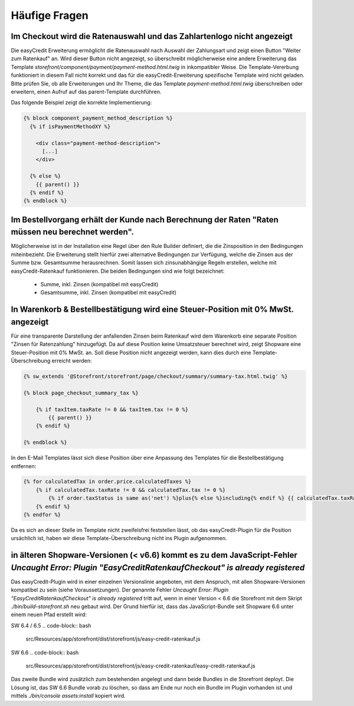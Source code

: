 .. role:: latex(raw)
   :format: latex

Häufige Fragen
============================

Im Checkout wird die Ratenauswahl und das Zahlartenlogo nicht angezeigt
--------------------------------------------------------------------------------

Die easyCredit Erweiterung ermöglicht die Ratenauswahl nach Auswahl der Zahlungsart und zeigt einen Button "Weiter zum Ratenkauf" an. Wird dieser Button nicht angezeigt, so überschreibt möglicherweise eine andere Erweiterung das Template `storefront/component/payment/payment-method.html.twig` in inkompatibler Weise. Die Template-Vererbung funktioniert in diesem Fall nicht korrekt und das für die easyCredit-Erweiterung spezifische Template wird nicht geladen. Bitte prüfen Sie, ob alle Erweiterungen und Ihr Theme, die das Template `payment-method.html.twig` überschreiben oder erweitern, einen Aufruf auf das parent-Template durchführen.

Das folgende Beispiel zeigt die korrekte Implementierung:

.. code-block:: twig

    {% block component_payment_method_description %}
      {% if isPaymentMethodXY %}

        <div class="payment-method-description">
          [...]
        </div>

      {% else %}
        {{ parent() }}
      {% endif %}
    {% endblock %}  

Im Bestellvorgang erhält der Kunde nach Berechnung der Raten "Raten müssen neu berechnet werden".
--------------------------------------------------------------------------------------------------

Möglicherweise ist in der Installation eine Regel über den Rule Builder definiert, die die Zinsposition in den Bedingungen miteinbezieht. Die Erweiterung stellt hierfür zwei alternative Bedingungen zur Verfügung, welche die Zinsen aus der Summe bzw. Gesamtsumme herausrechnen. Somit lassen sich zinsunabhängige Regeln erstellen, welche mit easyCredit-Ratenkauf funktionieren. Die beiden Bedingungen sind wie folgt bezeichnet:

  * Summe, inkl. Zinsen (kompatibel mit easyCredit) 
  * Gesamtsumme, inkl. Zinsen (kompatibel mit easyCredit)

In Warenkorb & Bestellbestätigung wird eine Steuer-Position mit 0% MwSt. angezeigt
-----------------------------------------------------------------------------------

Für eine transparente Darstellung der anfallenden Zinsen beim Ratenkauf wird dem Warenkorb eine separate Position "Zinsen für Ratenzahlung" hinzugefügt. Da auf diese Position keine Umsatzsteuer berechnet wird, zeigt Shopware eine Steuer-Position mit 0% MwSt. an. Soll diese Position nicht angezeigt werden, kann dies durch eine Template-Überschreibung erreicht werden:

.. code-block:: twig

    {% sw_extends '@Storefront/storefront/page/checkout/summary/summary-tax.html.twig' %}

    {% block page_checkout_summary_tax %}

        {% if taxItem.taxRate != 0 && taxItem.tax != 0 %}
            {{ parent() }}
        {% endif %}

    {% endblock %}

In den E-Mail Templates lässt sich diese Position über eine Anpassung des Templates für die Bestellbestätigung entfernen:

.. code-block:: twig

    {% for calculatedTax in order.price.calculatedTaxes %}
        {% if calculatedTax.taxRate != 0 && calculatedTax.tax != 0 %}
            {% if order.taxStatus is same as('net') %}plus{% else %}including{% endif %} {{ calculatedTax.taxRate }}% VAT. {{ calculatedTax.tax|currency(currencyIsoCode) }}<br>
        {% endif %}
    {% endfor %}

Da es sich an dieser Stelle im Template nicht zweifelsfrei feststellen lässt, ob das easyCredit-Plugin für die Position ursächlich ist, haben wir diese Template-Überschreibung nicht ins Plugin aufgenommen.

in älteren Shopware-Versionen (< v6.6) kommt es zu dem JavaScript-Fehler `Uncaught Error: Plugin "EasyCreditRatenkaufCheckout" is already registered`
------------------------------------------------------------------------------------------------------------------------------------------------------

Das easyCredit-Plugin wird in einer einzelnen Versionslinie angeboten, mit dem Anspruch, mit allen Shopware-Versionen kompatibel zu sein (siehe Voraussetzungen). Der genannte Fehler `Uncaught Error: Plugin "EasyCreditRatenkaufCheckout" is already registered` tritt auf, wenn in einer Version < 6.6 die Storefront mit dem Skript `./bin/build-storefront.sh` neu gebaut wird. Der Grund hierfür ist, dass das JavaScript-Bundle seit Shopware 6.6 unter einem neuen Pfad erstellt wird:

SW 6.4 / 6.5
.. code-block:: bash

    src/Resources/app/storefront/dist/storefront/js/easy-credit-ratenkauf.js

SW 6.6
.. code-block:: bash

    src/Resources/app/storefront/dist/storefront/js/easy-credit-ratenkauf/easy-credit-ratenkauf.js

Das zweite Bundle wird zusätzlich zum bestehenden angelegt und dann beide Bundles in die Storefront deployt. Die Lösung ist, das SW 6.6 Bundle vorab zu löschen, so dass am Ende nur noch ein Bundle im Plugin vorhanden ist und mittels `./bin/console assets:install` kopiert wird.
